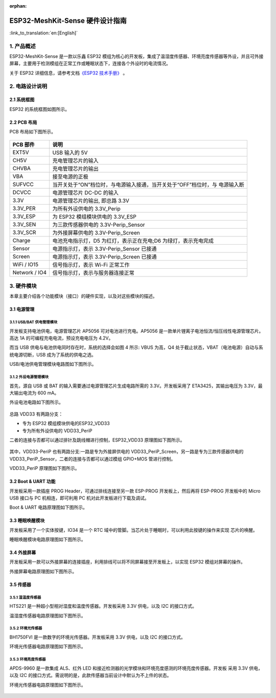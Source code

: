 :orphan:

ESP32-MeshKit-Sense 硬件设计指南
================================

:link_to_translation:`en:[English]`

1. 产品概述
--------------------------------

ESP32-MeshKit-Sense 是一款以乐鑫 ESP32
模组为核心的开发板，集成了温湿度传感器、环境亮度传感器等外设，并且可外接屏幕，主要用于检测模组在正常工作或睡眠状态下，连接各个外设时的电流情况。

关于 ESP32 详细信息，请参考文档\ `《ESP32 技术手册》 <https://www.espressif.com/sites/default/files/documentation/esp32_datasheet_cn.pdf>`_ 。

.. figure:: ../../_static/hw-reference/lowpower_evb/blockdiagram.png
   :align: center

2. 电路设计说明
--------------------------------

2.1 系统框图
~~~~~~~~~~~~~~~~~~~~~~~~~~~~~~~~~~~

ESP32 的系统框图如图所示。

.. figure:: ../../_static/hw-reference/lowpower_evb/EBPCB.png
   :align: center



2.2 PCB 布局
~~~~~~~~~~~~~~~~~~~~~~~~~~~~~~~~~~~

PCB 布局如下图所示。

.. figure:: ../../_static/hw-reference/lowpower_evb/ESP32_BATTERY_EB.png
   :align: center

+-----------------+------------------------------------------------------------------------------+
| PCB 部件        | 说明                                                                         |
+=================+==============================================================================+
| EXT5V           | USB 输入的 5V                                                                |
+-----------------+------------------------------------------------------------------------------+
| CH5V            | 充电管理芯片的输入                                                           |
+-----------------+------------------------------------------------------------------------------+
| CHVBA           | 充电管理芯片的输出                                                           |
+-----------------+------------------------------------------------------------------------------+
| VBA             | 接至电源的正极                                                               |
+-----------------+------------------------------------------------------------------------------+
| SUFVCC          | 当开关处于“ON”档位时，与电源输入接通，当开关处于“OFF”档位时，与 电源输入断   |
+-----------------+------------------------------------------------------------------------------+
| DCVCC           | 电源管理芯片 DC-DC 的输入                                                    |
+-----------------+------------------------------------------------------------------------------+
| 3.3V            | 电源管理芯片的输出, 即总路 3.3V                                              |
+-----------------+------------------------------------------------------------------------------+
| 3.3V\_PER       | 为所有外设供电的 3.3V\_Perip                                                 |
+-----------------+------------------------------------------------------------------------------+
| 3.3V\_ESP       | 为 ESP32 模组模块供电的 3.3V\_ESP                                            |
+-----------------+------------------------------------------------------------------------------+
| 3.3V\_SEN       | 为三款传感器供电的 3.3V-Perip\_Sensor                                        |
+-----------------+------------------------------------------------------------------------------+
| 3.3V\_SCR       | 为外接屏幕供电的 3.3V-Perip\_Screen                                          |
+-----------------+------------------------------------------------------------------------------+
| Charge          | 电池充电指示灯，D5 为红灯，表示正在充电;D6 为绿灯，表示充电完成              |
+-----------------+------------------------------------------------------------------------------+
| Sensor          | 电源指示灯，表示 3.3V-Perip\_Sensor 已接通                                   |
+-----------------+------------------------------------------------------------------------------+
| Screen          | 电源指示灯，表示 3.3V-Perip\_Screen 已接通                                   |
+-----------------+------------------------------------------------------------------------------+
| WiFi / IO15     | 信号指示灯，表示 Wi-Fi 正常工作                                              |
+-----------------+------------------------------------------------------------------------------+
| Network / IO4   | 信号指示灯，表示与服务器连接正常                                             |
+-----------------+------------------------------------------------------------------------------+

3. 硬件模块
--------------------------------

本章主要介绍各个功能模块（接口）的硬件实现，以及对这些模块的描述。

3.1 电源管理
~~~~~~~~~~~~~~~~~~~~~~~~~~~~~~~~~~~

3.1.1 USB/BAT 供电管理模块
##########################################

开发板支持电池供电，电源管理芯片 AP5056 可对电池进行充电。AP5056
是一款单片锂离子电池恒流/恒压线性电源管理芯片。高达 1A
的可编程充电电流，预设充电电压为 4.2V。

而当 USB 供电与电池供电同时存在时，系统的选择会如图 4 所示: VBUS
为高，Q4 处于截止状态，VBAT（电池电源）自动与系统电源切断，USB
成为了系统的供电之选。

USB/电池供电管理模块电路图如下图所示。

.. figure:: ../../_static/hw-reference/lowpower_evb/BATTERY-POWER.png
   :align: center

3.1.2 外设电源管理模块
##########################################

首先，源自 USB 或 BAT 的输入需要通过电源管理芯片生成电路所需的
3.3V。开发板采用了 ETA3425，其输出电压为 3.3V，最大输出电流为 600 mA。

外设电池电路如下图所示。

.. figure:: ../../_static/hw-reference/lowpower_evb/peripheral.png
   :align: center


总路 VDD33 有两路分支：

-  专为 ESP32 模组模块供电的ESP32\_VDD33
-  专为所有外设供电的 VDD33\_PeriP

二者的连接与否都可以通过排针及跳线帽进行控制，ESP32\_VDD33
原理图如下图所示。

.. figure:: ../../_static/hw-reference/lowpower_evb/VDD33.png
   :align: center


其中，VDD33-PeriP 也有两路分支:一路是专为外接屏供电的
VDD33\_PeriP\_Screen，另一路是专为三款传感器供电的
VDD33\_PeriP\_Sensor，二者的连接与否都可以通过模组 GPIO+MOS 管进行控制。

VDD33\_PeriP 原理图如下图所示。

.. figure:: ../../_static/hw-reference/lowpower_evb/PeriP.png
   :align: center


3.2 Boot & UART 功能
~~~~~~~~~~~~~~~~~~~~~~~~~~~~~~~~~~~

开发板采用一款插座 PROG Header，可通过排线连接至另一款 ESP-PROG
开发板上，然后再将 ESP-PROG 开发板中的 Micro USB 接口与 PC
机相连，即可利用 PC 机对此开发板进行下载及调试。

Boot & UART 电路原理图如下图所示。

.. figure:: ../../_static/hw-reference/lowpower_evb/UART.png
   :align: center

3.3 睡眠唤醒模块
~~~~~~~~~~~~~~~~~~~~~~~~~~~~~~~~~~~

开发板采用了一个实体按键，IO34 是一个 RTC
域中的管脚。当芯片处于睡眠时，可以利用此按键的操作来实现 芯片的唤醒。

睡眠唤醒模块电路原理图如下图所示。

.. figure:: ../../_static/hw-reference/lowpower_evb/wakeup.png
   :align: center

3.4 外接屏幕
~~~~~~~~~~~~~~~~~~~~~~~~~~~~~~~~~~~

开发板采用一款可以外接屏幕的连接插座，利用排线可以将不同屏幕接至开发板上，以实现
ESP32 模组对屏幕的操作。

外接屏幕电路原理图如下图所示。

.. figure:: ../../_static/hw-reference/lowpower_evb/screen.png
   :align: center


3.5 传感器
~~~~~~~~~~~~~~~~~~~~~~~~~~~~~~~~~~~

3.5.1 湿温度传感器
##########################################

HTS221 是一种超小型相对湿度和温度传感器。开发板采用 3.3V 供电，以及 I2C
的接口方式。

温湿度传感器电路原理图如下图所示。

.. figure:: ../../_static/hw-reference/lowpower_evb/THsensor.png
   :align: center


3.5.2 环境光传感器
##########################################

BH1750FVI 是一款数字的环境光传感器。开发板采用 3.3V 供电，以及 I2C
的接口方式。

环境光传感器电路原理图如下图所示。

.. figure:: ../../_static/hw-reference/lowpower_evb/ambientlightsensor.png
   :align: center


3.5.3 环境亮度传感器
##########################################

APDS-9960 是一款集成 ALS、红外 LED
和接近检测器的光学模块和环境亮度感测的环境亮度传感器。开发板 采用 3.3V
供电，以及 I2C
的接口方式。需说明的是，此款传感器当前设计中默认为不上件的状态。

环境光传感器电路原理图如下图所示。

.. figure:: ../../_static/hw-reference/lowpower_evb/proximity.png
   :align: center
